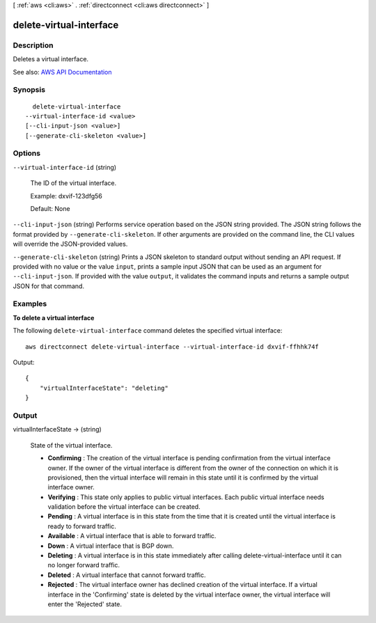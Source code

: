 [ :ref:`aws <cli:aws>` . :ref:`directconnect <cli:aws directconnect>` ]

.. _cli:aws directconnect delete-virtual-interface:


************************
delete-virtual-interface
************************



===========
Description
===========



Deletes a virtual interface.



See also: `AWS API Documentation <https://docs.aws.amazon.com/goto/WebAPI/directconnect-2012-10-25/DeleteVirtualInterface>`_


========
Synopsis
========

::

    delete-virtual-interface
  --virtual-interface-id <value>
  [--cli-input-json <value>]
  [--generate-cli-skeleton <value>]




=======
Options
=======

``--virtual-interface-id`` (string)


  The ID of the virtual interface.

   

  Example: dxvif-123dfg56

   

  Default: None

  

``--cli-input-json`` (string)
Performs service operation based on the JSON string provided. The JSON string follows the format provided by ``--generate-cli-skeleton``. If other arguments are provided on the command line, the CLI values will override the JSON-provided values.

``--generate-cli-skeleton`` (string)
Prints a JSON skeleton to standard output without sending an API request. If provided with no value or the value ``input``, prints a sample input JSON that can be used as an argument for ``--cli-input-json``. If provided with the value ``output``, it validates the command inputs and returns a sample output JSON for that command.



========
Examples
========

**To delete a virtual interface**

The following ``delete-virtual-interface`` command deletes the specified virtual interface::

  aws directconnect delete-virtual-interface --virtual-interface-id dxvif-ffhhk74f

Output::

  {
      "virtualInterfaceState": "deleting"
  }

======
Output
======

virtualInterfaceState -> (string)

  

  State of the virtual interface.

   

   
  * **Confirming** : The creation of the virtual interface is pending confirmation from the virtual interface owner. If the owner of the virtual interface is different from the owner of the connection on which it is provisioned, then the virtual interface will remain in this state until it is confirmed by the virtual interface owner. 
   
  * **Verifying** : This state only applies to public virtual interfaces. Each public virtual interface needs validation before the virtual interface can be created. 
   
  * **Pending** : A virtual interface is in this state from the time that it is created until the virtual interface is ready to forward traffic. 
   
  * **Available** : A virtual interface that is able to forward traffic. 
   
  * **Down** : A virtual interface that is BGP down. 
   
  * **Deleting** : A virtual interface is in this state immediately after calling  delete-virtual-interface until it can no longer forward traffic. 
   
  * **Deleted** : A virtual interface that cannot forward traffic. 
   
  * **Rejected** : The virtual interface owner has declined creation of the virtual interface. If a virtual interface in the 'Confirming' state is deleted by the virtual interface owner, the virtual interface will enter the 'Rejected' state. 
   

  

  

